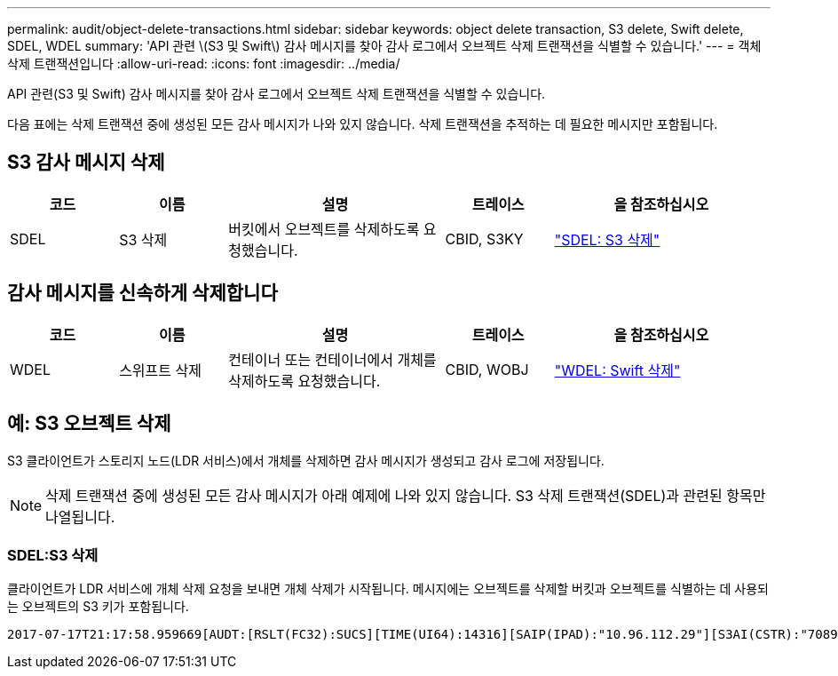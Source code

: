 ---
permalink: audit/object-delete-transactions.html 
sidebar: sidebar 
keywords: object delete transaction, S3 delete, Swift delete, SDEL, WDEL 
summary: 'API 관련 \(S3 및 Swift\) 감사 메시지를 찾아 감사 로그에서 오브젝트 삭제 트랜잭션을 식별할 수 있습니다.' 
---
= 객체 삭제 트랜잭션입니다
:allow-uri-read: 
:icons: font
:imagesdir: ../media/


[role="lead"]
API 관련(S3 및 Swift) 감사 메시지를 찾아 감사 로그에서 오브젝트 삭제 트랜잭션을 식별할 수 있습니다.

다음 표에는 삭제 트랜잭션 중에 생성된 모든 감사 메시지가 나와 있지 않습니다. 삭제 트랜잭션을 추적하는 데 필요한 메시지만 포함됩니다.



== S3 감사 메시지 삭제

[cols="1a,1a,2a,1a,2a"]
|===
| 코드 | 이름 | 설명 | 트레이스 | 을 참조하십시오 


 a| 
SDEL
 a| 
S3 삭제
 a| 
버킷에서 오브젝트를 삭제하도록 요청했습니다.
 a| 
CBID, S3KY
 a| 
link:sdel-s3-delete.html["SDEL: S3 삭제"]

|===


== 감사 메시지를 신속하게 삭제합니다

[cols="1a,1a,2a,1a,2a"]
|===
| 코드 | 이름 | 설명 | 트레이스 | 을 참조하십시오 


 a| 
WDEL
 a| 
스위프트 삭제
 a| 
컨테이너 또는 컨테이너에서 개체를 삭제하도록 요청했습니다.
 a| 
CBID, WOBJ
 a| 
link:wdel-swift-delete.html["WDEL: Swift 삭제"]

|===


== 예: S3 오브젝트 삭제

S3 클라이언트가 스토리지 노드(LDR 서비스)에서 개체를 삭제하면 감사 메시지가 생성되고 감사 로그에 저장됩니다.


NOTE: 삭제 트랜잭션 중에 생성된 모든 감사 메시지가 아래 예제에 나와 있지 않습니다. S3 삭제 트랜잭션(SDEL)과 관련된 항목만 나열됩니다.



=== SDEL:S3 삭제

클라이언트가 LDR 서비스에 개체 삭제 요청을 보내면 개체 삭제가 시작됩니다. 메시지에는 오브젝트를 삭제할 버킷과 오브젝트를 식별하는 데 사용되는 오브젝트의 S3 키가 포함됩니다.

[listing, subs="specialcharacters,quotes"]
----
2017-07-17T21:17:58.959669[AUDT:[RSLT(FC32):SUCS][TIME(UI64):14316][SAIP(IPAD):"10.96.112.29"][S3AI(CSTR):"70899244468554783528"][SACC(CSTR):"test"][S3AK(CSTR):"SGKHyalRU_5cLflqajtaFmxJn946lAWRJfBF33gAOg=="][SUSR(CSTR):"urn:sgws:identity::70899244468554783528:root"][SBAI(CSTR):"70899244468554783528"][SBAC(CSTR):"test"]\[S3BK\(CSTR\):"example"\]\[S3KY\(CSTR\):"testobject-0-7"\][CBID\(UI64\):0x339F21C5A6964D89][CSIZ(UI64):30720][AVER(UI32):10][ATIM(UI64):150032627859669][ATYP\(FC32\):SDEL][ANID(UI32):12086324][AMID(FC32):S3RQ][ATID(UI64):4727861330952970593]]
----